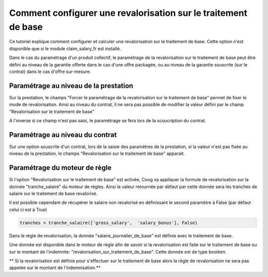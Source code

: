 Comment configurer une revalorisation sur le traitement de base
===============================================================

Ce tutoriel explique comment configurer et calculer une revalorisation sur le 
traitement de base. Cette option n'est disponible que si le module 
claim_salary_fr est installé.

Dans le cas du paramétrage d'un produit collectif, le paramétrage de la 
revalorisation sur le traitement de base peut être défini au niveau de la 
garantie offerte dans le cas d'une offre packagée, ou au niveau de la 
garantie souscrite (sur le contrat) dans le cas d'offre sur-mesure.


Paramétrage au niveau de la prestation
--------------------------------------

Sur la prestation, le champs "Forcer le paramétrage de la 
revalorisation sur le traitement de base" permet de fixer le mode de 
revalorisation. Ainsi au niveau du contrat, il ne sera pas possible de modifier 
la valeur défini par le champ "Revalorisation sur le traitement de base"

.. image:: images/revalo_parametrage_prestation.png

A l'inverse si ce champ n'est pas saisi, le paramétrage se fera lors de la 
scoucription du contrat.


Paramétrage au niveau du contrat
--------------------------------

Sur une option souscrite d'un contrat, lors de la saisie des paramètres de la 
prestation, si la valeur n'est pas fixée au niveau de la prestation, le champs 
"Revalorisation sur le traitement de base" apparait. 

.. image:: images/revalo_parametrage_contrat.png


Paramétrage du moteur de règle
------------------------------

Si l'option "Revalorisation sur le traitement de base" est activée, Coog va 
appliquer la formule de revalorisation sur la donnée "tranche_salaire" du moteur 
de règles. Ainsi la valeur retournée par défaut par cette donnée sera les 
tranches de salaire sur le traitement de base revalorisé.

Il est possible cependant de récupérer le salaire non revalorisé en définissant 
le second paramètre à False (par défaut celui ci est à True)

.. code-block:: python

	tranches = tranche_salaire(['gross_salary',  'salary_bonus'], False)

Dans le règle de revalorisation, la donnée "salaire_journalier_de_base" est 
définie avec le traitement de base.

Une donnée est disponible dans le moteur de règle afin de savoir si la 
revalorisation est faite sur le traitement de base ou sur le montant de 
l'indemnite: "revalorisation_sur_traitement_de_base". Cette donnée est de type 
booléen. 

** Si la revalorisation est définie pour s'effectuer sur le traitement de base 
alors la règle de revalorisation ne sera pas appelée sur le montant de 
l'indemnisation.**